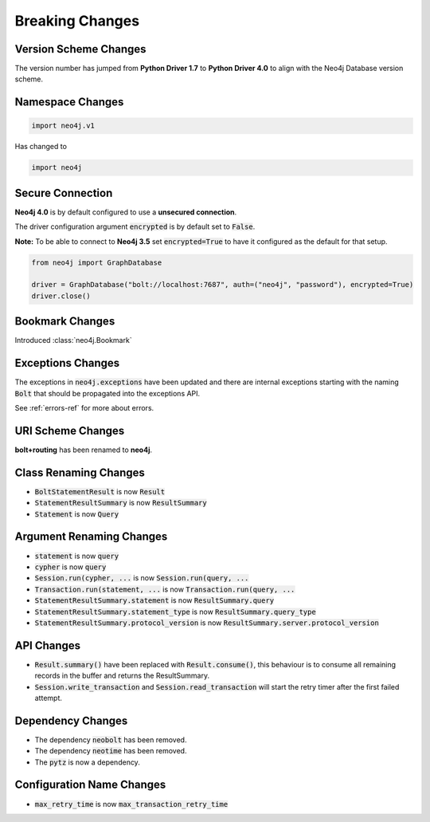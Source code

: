 .. _breaking-changes:

****************
Breaking Changes
****************

Version Scheme Changes
======================

The version number has jumped from **Python Driver 1.7** to **Python Driver 4.0** to align with the Neo4j Database version scheme.


Namespace Changes
=================

.. code-block:: python

    import neo4j.v1

Has changed to

.. code-block:: python

    import neo4j


Secure Connection
=================

**Neo4j 4.0** is by default configured to use a **unsecured connection**.

The driver configuration argument :code:`encrypted` is by default set to :code:`False`.

**Note:** To be able to connect to **Neo4j 3.5** set :code:`encrypted=True` to have it configured as the default for that setup.

.. code-block:: python

    from neo4j import GraphDatabase

    driver = GraphDatabase("bolt://localhost:7687", auth=("neo4j", "password"), encrypted=True)
    driver.close()


Bookmark Changes
================

Introduced :class:`neo4j.Bookmark`


Exceptions Changes
==================

The exceptions in :code:`neo4j.exceptions` have been updated and there are internal exceptions starting with the naming :code:`Bolt` that should be propagated into the exceptions API.

See :ref:`errors-ref` for more about errors.

URI Scheme Changes
==================

**bolt+routing** has been renamed to **neo4j**.


Class Renaming Changes
======================

* :code:`BoltStatementResult` is now :code:`Result`
* :code:`StatementResultSummary` is now :code:`ResultSummary`
* :code:`Statement` is now :code:`Query`


Argument Renaming Changes
=========================

* :code:`statement` is now :code:`query`
* :code:`cypher` is now :code:`query`
* :code:`Session.run(cypher, ...` is now :code:`Session.run(query, ...`
* :code:`Transaction.run(statement, ...` is now :code:`Transaction.run(query, ...`
* :code:`StatementResultSummary.statement` is now :code:`ResultSummary.query`
* :code:`StatementResultSummary.statement_type` is now :code:`ResultSummary.query_type`
* :code:`StatementResultSummary.protocol_version` is now :code:`ResultSummary.server.protocol_version`


API Changes
=========================

* :code:`Result.summary()` have been replaced with :code:`Result.consume()`, this behaviour is to consume all remaining records in the buffer and returns the ResultSummary.
* :code:`Session.write_transaction` and :code:`Session.read_transaction` will start the retry timer after the first failed attempt.

Dependency Changes
==================

* The dependency :code:`neobolt` has been removed.
* The dependency :code:`neotime` has been removed.
* The :code:`pytz` is now a dependency.

Configuration Name Changes
==========================

* :code:`max_retry_time` is now :code:`max_transaction_retry_time`
